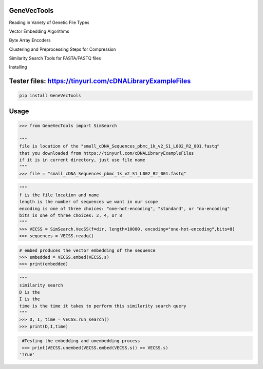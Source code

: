 

GeneVecTools
===============
Reading in Variety of Genetic File Types

Vector Embedding Algorithms

Byte Array Encoders

Clustering and Preprocessing Steps for Compression

Similarity Search Tools for FASTA/FASTQ files

Installing

Tester files: https://tinyurl.com/cDNALibraryExampleFiles
============

.. code-block:: bash

    pip install GeneVecTools

Usage
=====

.. code-block:: bash

    >>> from GeneVecTools import SimSearch

    """
    file is location of the "small_cDNA_Sequences_pbmc_1k_v2_S1_L002_R2_001.fastq" 
    that you downloaded from https://tinyurl.com/cDNALibraryExampleFiles
    if it is in current directory, just use file name
    """
    >>> file = "small_cDNA_Sequences_pbmc_1k_v2_S1_L002_R2_001.fastq"

.. code-block:: bash

    """
    f is the file location and name
    length is the number of sequences we want in our scope
    encoding is one of three choices: "one-hot-encoding", "standard", or "no-encoding"
    bits is one of three choices: 2, 4, or 8
    """
    >>> VECSS = SimSearch.VecSS(f=dir, length=10000, encoding="one-hot-encoding",bits=8)
    >>> sequences = VECSS.readq()

.. code-block:: bash

    # embed produces the vector embedding of the sequence
    >>> embedded = VECSS.embed(VECSS.s)
    >>> print(embedded)

.. code-block:: bash

    """
    similarity search
    D is the 
    I is the 
    time is the time it takes to perform this similarity search query
    """
    >>> D, I, time = VECSS.run_search()
    >>> print(D,I,time)

.. code-block:: bash
    
    #Testing the embedding and umembedding process
    >>> print(VECSS.unembed(VECSS.embed(VECSS.s)) == VECSS.s)
   'True'
